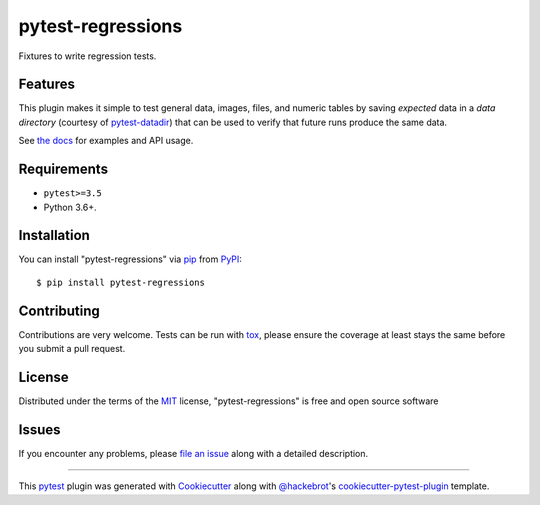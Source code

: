 ==================
pytest-regressions
==================

.. image:: https://img.shields.io/pypi/v/pytest-regressions.svg
    :target: https://pypi.org/project/pytest-regressions
    :alt: PyPI version

.. image:: https://img.shields.io/conda/vn/conda-forge/pytest-regressions.svg
    :target: https://anaconda.org/conda-forge/pytest-regressions

.. image:: https://img.shields.io/pypi/pyversions/pytest-regressions.svg
    :target: https://pypi.org/project/pytest-regressions
    :alt: Python versions

.. image:: https://github.com/ESSS/pytest-regressions/workflows/build/badge.svg
  :target: https://github.com/ESSS/pytest-regressions/actions?query=workflow%3Abuild

.. image:: https://img.shields.io/readthedocs/pytest-regressions.svg
  :target: https://pytest-regressions.readthedocs.io/en/latest

.. image:: https://img.shields.io/badge/code%20style-black-000000.svg
  :target: https://github.com/ambv/black

Fixtures to write regression tests.

Features
--------

This plugin makes it simple to test general data, images, files, and numeric tables by saving *expected*
data in a *data directory* (courtesy of `pytest-datadir <https://github.com/gabrielcnr/pytest-datadir>`_) that
can be used to verify that future runs produce the same data.

See `the docs <https://pytest-regressions.readthedocs.io/en/latest>`_ for examples and API usage.


Requirements
------------

* ``pytest>=3.5``
* Python 3.6+.


Installation
------------

You can install "pytest-regressions" via `pip`_ from `PyPI`_::

    $ pip install pytest-regressions


Contributing
------------
Contributions are very welcome. Tests can be run with `tox`_, please ensure
the coverage at least stays the same before you submit a pull request.

License
-------

Distributed under the terms of the `MIT`_ license, "pytest-regressions" is free and open source software


Issues
------

If you encounter any problems, please `file an issue`_ along with a detailed description.

----

This `pytest`_ plugin was generated with `Cookiecutter`_ along with `@hackebrot`_'s `cookiecutter-pytest-plugin`_ template.


.. _`Cookiecutter`: https://github.com/audreyr/cookiecutter
.. _`@hackebrot`: https://github.com/hackebrot
.. _`MIT`: http://opensource.org/licenses/MIT
.. _`BSD-3`: http://opensource.org/licenses/BSD-3-Clause
.. _`GNU GPL v3.0`: http://www.gnu.org/licenses/gpl-3.0.txt
.. _`Apache Software License 2.0`: http://www.apache.org/licenses/LICENSE-2.0
.. _`cookiecutter-pytest-plugin`: https://github.com/pytest-dev/cookiecutter-pytest-plugin
.. _`file an issue`: https://github.com/nicoddemus/pytest-regressions/issues
.. _`pytest`: https://github.com/pytest-dev/pytest
.. _`tox`: https://tox.readthedocs.io/en/latest/
.. _`pip`: https://pypi.org/project/pip/
.. _`PyPI`: https://pypi.org/project
